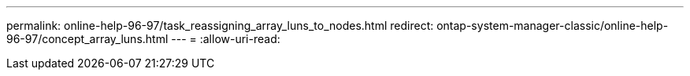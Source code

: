 ---
permalink: online-help-96-97/task_reassigning_array_luns_to_nodes.html 
redirect: ontap-system-manager-classic/online-help-96-97/concept_array_luns.html 
---
= 
:allow-uri-read: 


